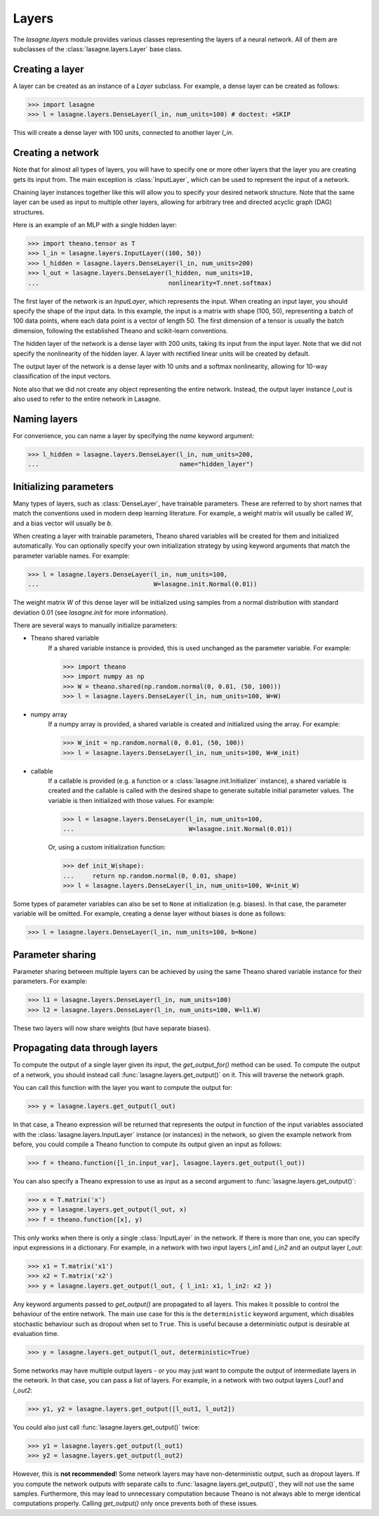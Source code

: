 Layers
======


The `lasagne.layers` module provides various classes representing the layers
of a neural network. All of them are subclasses of the
:class:`lasagne.layers.Layer` base class.

Creating a layer
----------------

A layer can be created as an instance of a `Layer` subclass. For example, a
dense layer can be created as follows:

>>> import lasagne
>>> l = lasagne.layers.DenseLayer(l_in, num_units=100) # doctest: +SKIP

This will create a dense layer with 100 units, connected to another layer
`l_in`.

Creating a network
------------------

Note that for almost all types of layers, you will have to specify one or more
other layers that the layer you are creating gets its input from. The main
exception is :class:`InputLayer`, which can be used to represent the input of
a network.

Chaining layer instances together like this will allow you to specify your
desired network structure. Note that the same layer can be used as input to
multiple other layers, allowing for arbitrary tree and directed acyclic graph
(DAG) structures.

Here is an example of an MLP with a single hidden layer:

>>> import theano.tensor as T
>>> l_in = lasagne.layers.InputLayer((100, 50))
>>> l_hidden = lasagne.layers.DenseLayer(l_in, num_units=200)
>>> l_out = lasagne.layers.DenseLayer(l_hidden, num_units=10,
...                                   nonlinearity=T.nnet.softmax)

The first layer of the network is an `InputLayer`, which represents the input.
When creating an input layer, you should specify the shape of the input data.
In this example, the input is a matrix with shape (100, 50), representing a
batch of 100 data points, where each data point is a vector of length 50.
The first dimension of a tensor is usually the batch dimension, following the
established Theano and scikit-learn conventions.

The hidden layer of the network is a dense layer with 200 units, taking its
input from the input layer. Note that we did not specify the nonlinearity of
the hidden layer. A layer with rectified linear units will be created by
default.

The output layer of the network is a dense layer with 10 units and a softmax
nonlinearity, allowing for 10-way classification of the input vectors.

Note also that we did not create any object representing the entire network.
Instead, the output layer instance `l_out` is also used to refer to the entire
network in Lasagne.

Naming layers
-------------

For convenience, you can name a layer by specifying the `name` keyword
argument:

>>> l_hidden = lasagne.layers.DenseLayer(l_in, num_units=200,
...                                      name="hidden_layer")

Initializing parameters
-----------------------

Many types of layers, such as :class:`DenseLayer`, have trainable parameters.
These are referred to by short names that match the conventions used in modern
deep learning literature. For example, a weight matrix will usually be called
`W`, and a bias vector will usually be `b`.

When creating a layer with trainable parameters, Theano shared variables will
be created for them and initialized automatically. You can optionally specify
your own initialization strategy by using keyword arguments that match the
parameter variable names. For example:

>>> l = lasagne.layers.DenseLayer(l_in, num_units=100,
...                               W=lasagne.init.Normal(0.01))

The weight matrix `W` of this dense layer will be initialized using samples
from a normal distribution with standard deviation 0.01 (see `lasagne.init`
for more information).

There are several ways to manually initialize parameters:

- Theano shared variable
    If a shared variable instance is provided, this is used unchanged as the
    parameter variable. For example:

    >>> import theano
    >>> import numpy as np
    >>> W = theano.shared(np.random.normal(0, 0.01, (50, 100)))
    >>> l = lasagne.layers.DenseLayer(l_in, num_units=100, W=W)

- numpy array
    If a numpy array is provided, a shared variable is created and initialized
    using the array. For example:

    >>> W_init = np.random.normal(0, 0.01, (50, 100))
    >>> l = lasagne.layers.DenseLayer(l_in, num_units=100, W=W_init)

- callable
    If a callable is provided (e.g. a function or a
    :class:`lasagne.init.Initializer` instance), a shared variable is created
    and the callable is called with the desired shape to generate suitable
    initial parameter values. The variable is then initialized with those
    values. For example:

    >>> l = lasagne.layers.DenseLayer(l_in, num_units=100,
    ...                               W=lasagne.init.Normal(0.01))

    Or, using a custom initialization function:

    >>> def init_W(shape):
    ...     return np.random.normal(0, 0.01, shape)
    >>> l = lasagne.layers.DenseLayer(l_in, num_units=100, W=init_W)

Some types of parameter variables can also be set to ``None`` at initialization
(e.g. biases). In that case, the parameter variable will be omitted.
For example, creating a dense layer without biases is done as follows:

>>> l = lasagne.layers.DenseLayer(l_in, num_units=100, b=None)

Parameter sharing
-----------------

Parameter sharing between multiple layers can be achieved by using the
same Theano shared variable instance for their parameters. For example:

>>> l1 = lasagne.layers.DenseLayer(l_in, num_units=100)
>>> l2 = lasagne.layers.DenseLayer(l_in, num_units=100, W=l1.W)

These two layers will now share weights (but have separate biases).

Propagating data through layers
-------------------------------

To compute the output of a single layer given its input, the `get_output_for()`
method can be used. To compute the output of a network, you should instead call
:func:`lasagne.layers.get_output()` on it. This will traverse the network
graph.

You can call this function with the layer you want to compute the output for:

>>> y = lasagne.layers.get_output(l_out)

In that case, a Theano expression will be returned that represents the output
in function of the input variables associated with the
:class:`lasagne.layers.InputLayer` instance (or instances) in the network,
so given the example network from before, you could compile a Theano function
to compute its output given an input as follows:

>>> f = theano.function([l_in.input_var], lasagne.layers.get_output(l_out))

You can also specify a Theano expression to use as input as a second argument
to :func:`lasagne.layers.get_output()`:

>>> x = T.matrix('x')
>>> y = lasagne.layers.get_output(l_out, x)
>>> f = theano.function([x], y)

This only works when there is only a single :class:`InputLayer` in the network.
If there is more than one, you can specify input expressions in a dictionary.
For example, in a network with two input layers `l_in1` and `l_in2` and an
output layer `l_out`:

>>> x1 = T.matrix('x1')
>>> x2 = T.matrix('x2')
>>> y = lasagne.layers.get_output(l_out, { l_in1: x1, l_in2: x2 })

Any keyword arguments passed to `get_output()` are propagated to all layers.
This makes it possible to control the behaviour of the entire network. The
main use case for this is the ``deterministic`` keyword argument, which disables
stochastic behaviour such as dropout when set to ``True``. This is useful
because a deterministic output is desirable at evaluation time.

>>> y = lasagne.layers.get_output(l_out, deterministic=True)

Some networks may have multiple output layers - or you may just want to
compute the output of intermediate layers in the network. In that case, you can
pass a list of layers. For example, in a network with two output layers
`l_out1` and `l_out2`:

>>> y1, y2 = lasagne.layers.get_output([l_out1, l_out2])

You could also just call :func:`lasagne.layers.get_output()` twice:

>>> y1 = lasagne.layers.get_output(l_out1)
>>> y2 = lasagne.layers.get_output(l_out2)

However, this is **not recommended**! Some network layers may have
non-deterministic output, such as dropout layers. If you compute the network
outputs with separate calls to :func:`lasagne.layers.get_output()`, they will
not use the same samples. Furthermore, this may lead to unnecessary computation
because Theano is not always able to merge identical computations properly.
Calling `get_output()` only once prevents both of these issues.